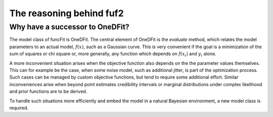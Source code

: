 The reasoning behind fuf2
=================================


Why have a successor to OneDFit?
------------------------------------

The model class of funcFit is OneDFit. The central element of OneDFit
is the `evaluate` method, which relates the model parameters to an actual model, :math:`f(x)`, such
as a Gaussian curve. This is very convenient if the goal is a minimization
of the sum of squares or chi square or, more generally, any function which
depends on :math:`f(x_i)` and :math:`y_i` alone.

A more inconvenient situation arises when the objective function also depends on the
the parameter values themselves. This can for example be the case, when some noise
model, such as additional jitter, is part of the optimization process. Such cases can
be managed by custom objective functions, but tend to require some additional effort.
Similar inconveniences arise when beyond point estimates credibility intervals or marginal
distributions under complex likelihood and prior functions are to be derived.

To handle such situations more efficiently and embed the model in a natural Bayesian
environment, a new model class is required.

